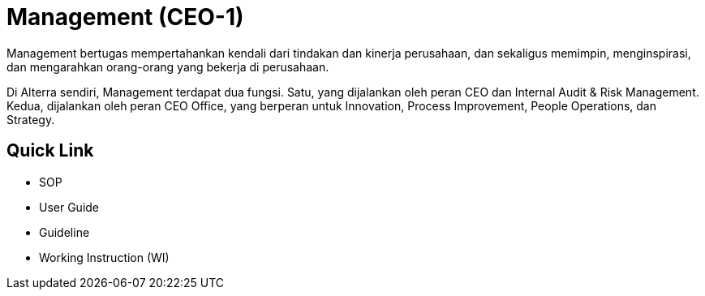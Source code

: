 = Management (CEO-1)

Management bertugas mempertahankan kendali dari tindakan dan kinerja perusahaan, dan sekaligus memimpin, menginspirasi, dan mengarahkan orang-orang yang bekerja di perusahaan.

Di Alterra sendiri, Management terdapat dua fungsi. Satu, yang dijalankan oleh peran CEO dan Internal Audit & Risk Management. Kedua, dijalankan oleh peran CEO Office, yang berperan untuk Innovation, Process Improvement, People Operations, dan Strategy.

== Quick Link

* SOP
* User Guide
* Guideline
* Working Instruction (WI)